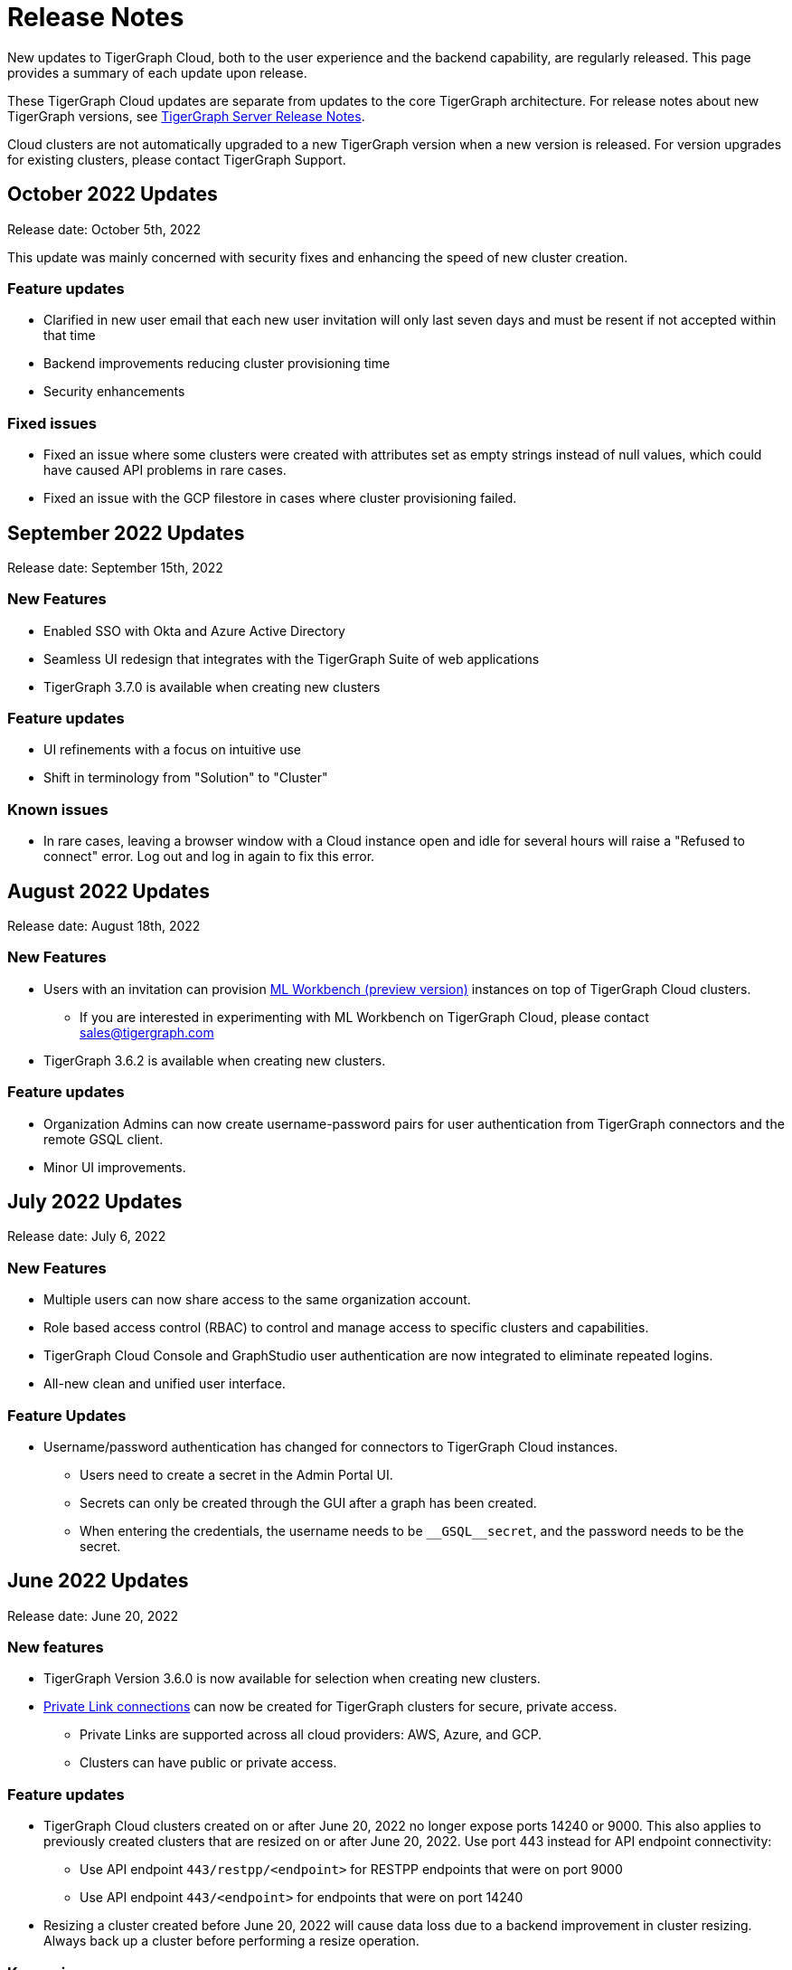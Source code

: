 = Release Notes
:page-toclevels: 1
:page-aliases: release-notes.adoc

New updates to TigerGraph Cloud, both to the user experience and the backend capability, are regularly released.
This page provides a summary of each update upon release.

These TigerGraph Cloud updates are separate from updates to the core TigerGraph architecture. For release notes about new TigerGraph versions, see xref:tigergraph-server:release-notes:index.adoc[TigerGraph Server Release Notes].

Cloud clusters are not automatically upgraded to a new TigerGraph version when a new version is released.
For version upgrades for existing clusters, please contact TigerGraph Support.

== October 2022 Updates
Release date: October 5th, 2022

This update was mainly concerned with security fixes and enhancing the speed of new cluster creation.

=== Feature updates
* Clarified in new user email that each new user invitation will only last seven days and must be resent if not accepted within that time
* Backend improvements reducing cluster provisioning time
* Security enhancements

=== Fixed issues

* Fixed an issue where some clusters were created with attributes set as empty strings instead of null values, which could have caused API problems in rare cases.
* Fixed an issue with the GCP filestore in cases where cluster provisioning failed.
//* Fixed an issue where leaving a browser window with a Cloud instance open and idle for several hours would raise a "Refused to connect" error.


== September 2022 Updates
Release date: September 15th, 2022

=== New Features
//* TigerGraph Insights, an all-new data visualization platform, is now available in TigerGraph Cloud
* Enabled SSO with Okta and Azure Active Directory
* Seamless UI redesign that integrates with the TigerGraph Suite of web applications
* TigerGraph 3.7.0 is available when creating new clusters

=== Feature updates
* UI refinements with a focus on intuitive use
* Shift in terminology from "Solution" to "Cluster"

=== Known issues

* In rare cases, leaving a browser window with a Cloud instance open and idle for several hours will raise a "Refused to connect" error.
Log out and log in again to fix this error.

== August 2022 Updates
Release date: August 18th, 2022

=== New Features
* Users with an invitation can provision xref:ml-workbench:on-cloud:index.adoc[ML Workbench (preview version)] instances on top of TigerGraph Cloud clusters.
** If you are interested in experimenting with ML Workbench on TigerGraph Cloud, please contact sales@tigergraph.com
* TigerGraph 3.6.2 is available when creating new clusters.

=== Feature updates
* Organization Admins can now create username-password pairs for user authentication from TigerGraph connectors and the remote GSQL client.
* Minor UI improvements.

== July 2022 Updates

Release date: July 6, 2022

=== New Features

* Multiple users can now share access to the same organization account.
* Role based access control (RBAC) to control and manage access to specific clusters and capabilities.
* TigerGraph Cloud Console and GraphStudio user authentication are now integrated to eliminate repeated logins.
* All-new clean and unified user interface.

=== Feature Updates

* Username/password authentication has changed for connectors to TigerGraph Cloud instances.
** Users need to create a secret in the Admin Portal UI.
** Secrets can only be created through the GUI after a graph has been created.
** When entering the credentials, the username needs to be `\__GSQL__secret`, and the password needs to be the secret.

== June 2022 Updates
Release date: June 20, 2022

=== New features

* TigerGraph Version 3.6.0 is now available for selection when creating new clusters.
* xref:private-access:index.adoc[Private Link connections] can now be created for TigerGraph clusters for secure, private access.
** Private Links are supported across all cloud providers: AWS, Azure, and GCP.
** Clusters can have public or private access.

=== Feature updates

* TigerGraph Cloud clusters created on or after June 20, 2022 no longer expose ports 14240 or 9000.
This also applies to previously created clusters that are resized on or after June 20, 2022. Use port 443 instead for API endpoint connectivity:
** Use API endpoint `443/restpp/<endpoint>` for RESTPP endpoints that were on port 9000
** Use API endpoint `443/<endpoint>` for endpoints that were on port 14240
* Resizing a cluster created before June 20, 2022 will cause data loss due to a backend improvement in cluster resizing.
Always back up a cluster before performing a resize operation.

=== Known issues

* The GSQL Web Shell is temporarily disabled for new clusters due to recent networking improvements on the TigerGraph Cloud backend. Clusters created before June 20, 2022 are unaffected and still have access to the Web Shell.

** Use the xref:tigergraph-server:gsql-shell:using-a-remote-gsql-client.adoc[Remote GSQL client] to access GSQL on new TigerGraph Cloud clusters until access is restored.


== May 2022 Updates
Release date: May 12, 2022

=== New features

* TigerGraph Version 3.5.3 is now available for selection when creating new clusters.
* *Free-tier clusters on Azure.* We now offer the option to create a free-tier cluster on Azure along with Amazon Web Services (AWS) and Google Cloud Platform (GCP).
* Enabled search by cluster ID in cluster list.
* Added download button for cluster management.


=== Feature updates

* *Netdata deprecation*. Monitoring network I/O data through Netdata is no longer supported because of security vulnerabilities.
* Removed dependencies between credit card and backups when there are credits on account.
* User interface improvements for quota outages
* Improved observability with tags now on cluster information
* GSQL Output Path restricted for increased file security.

== Feb 2022 Updates
Release date: Feb 8th, 2022

=== New features

* TigerGraph Version 3.5 is now available for selection when creating new clusters.
* Added the framework to render TigerGraph Cloud UIs in other languages besides English.
* Improvements on secure access and auditability.
* Improvements on operational SLAs and faster resolution of issues.

== Sep 2021 Updates

Release date: Sep 22, 2021

=== New features

* **TigerGraph V3.1.5 is now available for selection when creating new clusters**. Users can create clusters that include both single server and cluster deployment when they choose TigerGraph V3.1.5.
* *VPC Peering*. Users can now create a VPC peering connection between their TigerGraph Cloud VPC and another VPC on all supported cloud providers.
* *Automatic load balancing for HA clusters*. When users provision a cluster with replicas in TigerGraph Cloud, a load balancer will be automatically attached to the cluster.
* *Multi-AZ deployment*. When a user provisions an HA cluster, the replicas of the cluster will automatically be provisioned on different availability zones. This feature is supported on AWS and GCP.
* *Free-tier clusters on GCP*. We now offer the option to create a free-tier cluster on GCP in addition to AWS.

== May 2021 Updates

Release Date: May 17, 2021

=== New features

* ✅Support TigerGraph V3.1.1 for New Clusters (Single Server)

== March 2021 Updates

Release Date: March 17, 2021

=== New features

* ✅Support GCP (Google Cloud Platform) as one of the Cloud Platforms

== March 2021 Updates

Release Date: March 9, 2021

=== New features

* ✅Add Azure Central India and South India Regions to Cloud Platforms

== Feb 2021 Updates

Release Date: February 17, 2021

=== New features

* ✅Add Cloud Portal Self Guided Tour
* ✅Support Minimum Disk Size Check During New Cluster Provisioning Process

== Dec 2020 Updates

Release Date:  December 16, 2020

=== New features

* ✅Pricing Change
** Instance Pricing Change
** Backup Pricing Change
** Replica Pricing Change
** New Data Transfer Cost (First 50GB free for 2 hour+ uptime per month )
* ​✅Support TigerGraph V3.0.6 for New Clusters
* ​​✅Support TigerGraph v2.6.4 for New Clusters
* ✅Support replication factor of 3 for TigerGraph V3.0.6 clusters
* ✅New TigerGraph Cloud Instance Type TG.C4.M16 available from AWS
* ✅SOC2 Type 2 report available to request
* ✅5 New TigerGraph Starter Kits
** Graph Convolutional Networks (V3.0.6)
** Healthcare Graph (Drug Interaction/FAERS) (V3.0.6)
** Social Network Analysis (V2.6.4 and V3.0.6)
** Enterprise Knowledge Graph (Corporate Data) (V2.6.4 and V3.0.6)
** Enterprise Knowledge Graph (Crunchbase) (V2.6.4 and V3.0.6)

== September 2020 Updates

Release Date:  September 29, 2020

=== Patch

* ✅Patch TigerGraph V3.0.5 with GSQL Bug Fixes for New Clusters

== September 2020 Updates

Release Date:  September 17, 2020

=== New features

* ✅Support TigerGraph V3.0.5 for New Clusters
* ✅Support TigerGraph v2.6.3 for New Clusters
* ✅Allow Users to choose  v2.6.3 or V3.0.5 at New Cluster Provisioning

== July 2020 Updates

Release Date:  July 10, 2020

=== New features

* ✅Support Microsoft Azure as one of the Cloud Platforms

== April 2020 Updates

Release Date:  April 27, 2020

=== New features

* ✅Advanced Developer Tool: GSQL Web Shell for Non-Free Tiers
* ✅TigerGraph Database Version Upgrades to TigerGraph 2.6 For New Instances
* ✅Starter Kit Categorization at Cluster Provisioning
* ✅6 New TigerGraph Starter Kits
** COVID-19 Starter Kit
** In-Database Machine Learning Recommendation
** Low-Rank Approximation Machine Learning
** Graph Algorithms
*** Shortest Path
*** Centrality
*** Community Detection

== TigerGraph Cloud V2.0

Release Date: January 08, 2020

=== New features

* ✅New product name: "TigerGraph Distributed Cloud"
* ✅New URL: tgcloud.io
* ✅Option to provision a TigerGraph Distributed Cluster
* ✅Option to provision a Highly Available TigerGraph Cluster
* ✅Added Steps in Cloud Portal Provision Workflow
* ✅New TigerGraph Starter Kits

== TigerGraph Cloud V1.0

Release Date: September 25, 2019

Deprecation Date: March 31, 2020 (See https://docs.tigergraph.com/tigergraph-cloud/tigergraph-cloud-v1-to-tigergraph-distributed-cloud-faqs)

=== New features

* ✅Single Server Enterprise Edition
* ✅Self-service Signup and Registration at tgcloud.us
* ✅Free Credits for 1st Time Sign Up
* ✅Available in 8 Tiers of Instances (Free Tier Included) and 6 Global Regions
* ✅Flexible Billing and Pay As You Go Pricing
* ✅Secure and Isolated Network (VPC) for Each TigerGraph Cloud Account
* ✅Fast Data Loading through S3 and Local Files
* ✅13 TigerGraph Starter Kits with Sample Datasets and Queries
* ✅Start/Stop/Terminate TigerGraph Clusters On Demand through Cloud Portal
* ✅Built-in Backup and Restore through TigerGraph Admin Portal
* ✅Rich Metrics from System Monitoring Panel on Cloud Portal
* ✅Convenient Application Development Through RESTful Endpoints